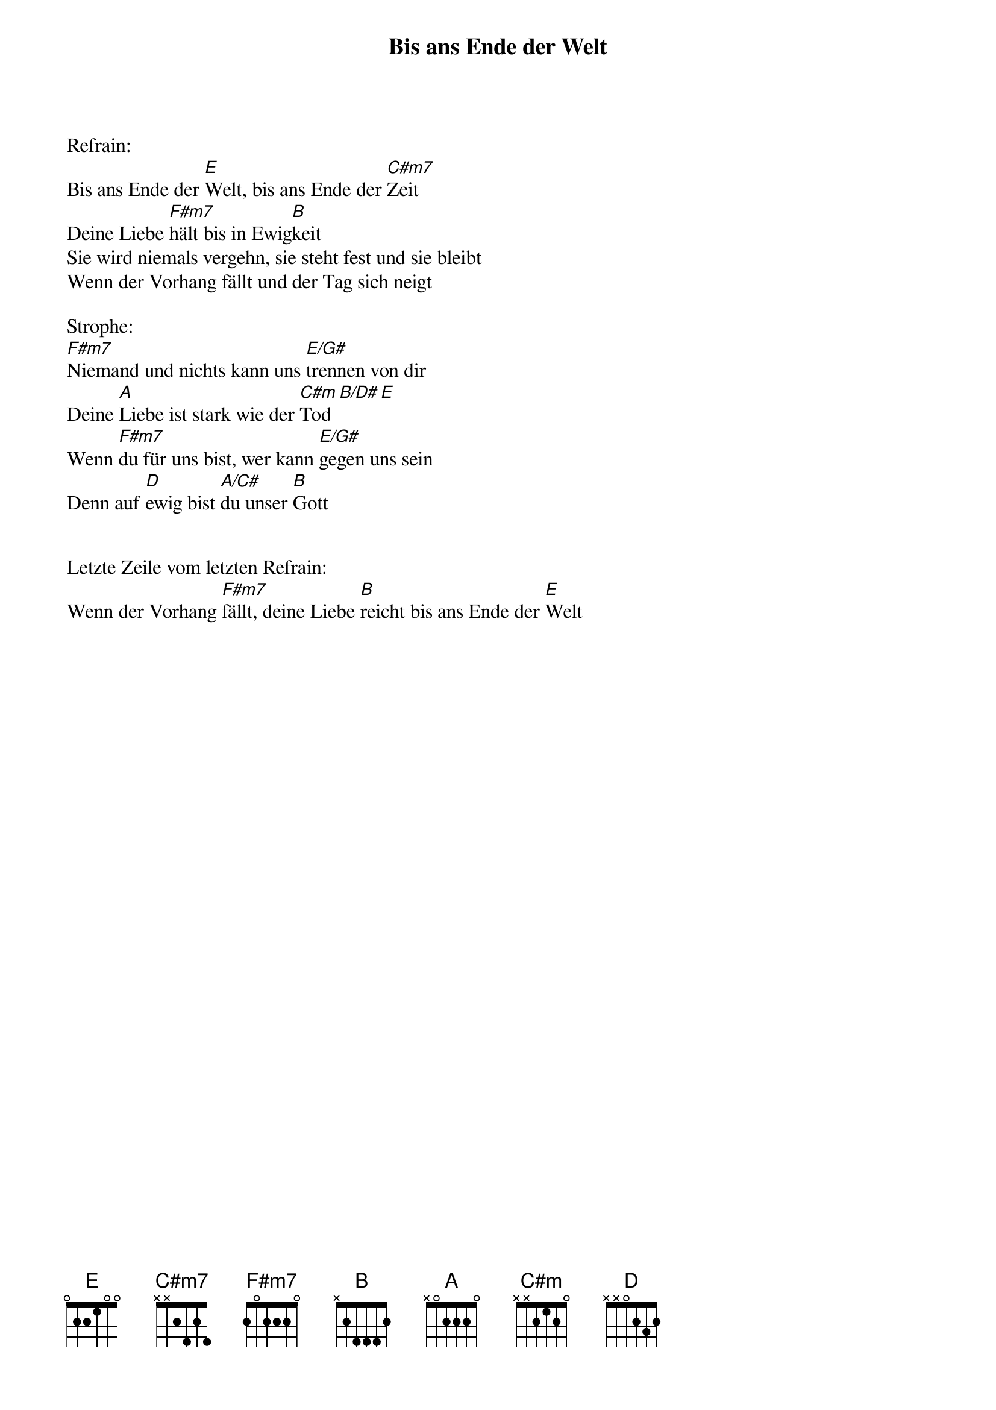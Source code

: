 {title:Bis ans Ende der Welt}
{key:E}

Refrain:
Bis ans Ende der [E]Welt, bis ans Ende der [C#m7]Zeit
Deine Liebe [F#m7]hält bis in Ewig[B]keit
Sie wird niemals vergehn, sie steht fest und sie bleibt
Wenn der Vorhang fällt und der Tag sich neigt

Strophe:
[F#m7]Niemand und nichts kann uns [E/G#]trennen von dir
Deine [A]Liebe ist stark wie der [C#m]Tod[B/D#][E]
Wenn [F#m7]du für uns bist, wer kann [E/G#]gegen uns sein
Denn auf [D]ewig bist [A/C#]du unser [B]Gott


Letzte Zeile vom letzten Refrain:
Wenn der Vorhang [F#m7]fällt, deine Liebe [B]reicht bis ans Ende der [E]Welt
